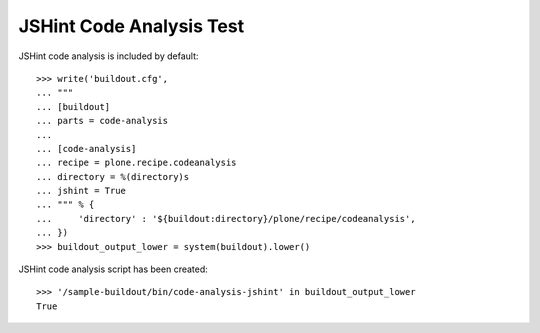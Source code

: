 JSHint Code Analysis Test
=========================

JSHint code analysis is included by default::

    >>> write('buildout.cfg',
    ... """
    ... [buildout]
    ... parts = code-analysis
    ...
    ... [code-analysis]
    ... recipe = plone.recipe.codeanalysis
    ... directory = %(directory)s
    ... jshint = True
    ... """ % {
    ...     'directory' : '${buildout:directory}/plone/recipe/codeanalysis',
    ... })
    >>> buildout_output_lower = system(buildout).lower()

JSHint code analysis script has been created::

    >>> '/sample-buildout/bin/code-analysis-jshint' in buildout_output_lower
    True
